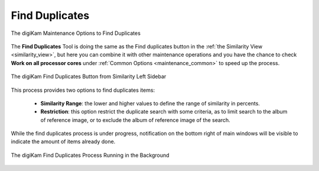 .. meta::
   :description: digiKam Maintenance Tool to Find Duplicates
   :keywords: digiKam, documentation, user manual, photo management, open source, free, learn, easy, maintenance, duplicates, similarity

.. metadata-placeholder

   :authors: - digiKam Team

   :license: see Credits and License page for details (https://docs.digikam.org/en/credits_license.html)

.. _maintenance_duplicates:

Find Duplicates
===============

.. contents::

.. figure:: images/maintenance_find_duplicates.webp
    :alt:
    :align: center

    The digiKam Maintenance Options to Find Duplicates

The **Find Duplicates** Tool is doing the same as the Find duplicates button in the :ref:`the Similarity View <similarity_view>`, but here you can combine it with other maintenance operations and you have the chance to check **Work on all processor cores** under :ref:`Common Options <maintenance_common>` to speed up the process.

.. figure:: images/maintenance_similarity_duplicates.webp
    :alt:
    :align: center

    The digiKam Find Duplicates Button from Similarity Left Sidebar

This process provides two options to find duplicates items:

   - **Similarity Range**: the lower and higher values to define the range of similarity in percents.

   - **Restriction**: this option restrict the duplicate search with some criteria, as to limit search to the album of reference image, or to exclude the album of reference image of the search.

While the find duplicates process is under progress, notification on the bottom right of main windows will be visible to indicate the amount of items already done.

.. figure:: images/maintenance_duplicates_process.webp
    :alt:
    :align: center

    The digiKam Find Duplicates Process Running in the Background
